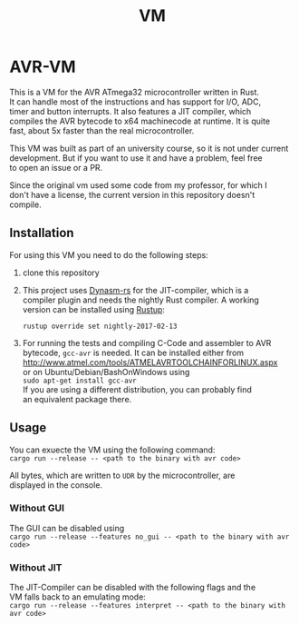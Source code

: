 #+OPTIONS: \n:t, toc:nil
#+AUTHOR:
#+TITLE:VM

* TODO before opensource                                           :noexport:
** TODO Readme
*** DONE übersetzen
*** TODO anpassen
** TODO travis einrichten
** TODO C-Code rauswerfen
*** TODO gui nachbauen
*** TODO nogui ohne deps
*** TODO sig_std_logic ersetzen
    sollte mit RefCells gehen
** TODO aufräumen
*** TODO doppelten Code in cpu.rs entfernen mit inline_always
*** TODO dynasm nur verwenden, wenn mit jit kompiliert wird?

* AVR-VM
  This is a VM for the AVR ATmega32 microcontroller written in Rust.
  It can handle most of the instructions and has support for I/O, ADC,
  timer and button interrupts. It also features a JIT compiler, which
  compiles the AVR bytecode to x64 machinecode at runtime. It is quite
  fast, about 5x faster than the real microcontroller.

  This VM was built as part of an university course, so it is not under current
  development. But if you want to use it and have a problem, feel free
  to open an issue or a PR.

  Since the original vm used some code from my professor, for which I
  don't have a license, the current version in this repository doesn't
  compile.

** Installation
   For using this VM you need to do the following steps:
   1. clone this repository
   2. This project uses [[https://github.com/CensoredUsername/dynasm-rs][Dynasm-rs]] for the JIT-compiler, which is a
      compiler plugin and needs the nightly Rust compiler. A working
      version can be installed using [[https://rustup.rs/][Rustup]]:

      ~rustup override set nightly-2017-02-13~
   3. For running the tests and compiling C-Code and assembler to AVR
      bytecode, ~gcc-avr~ is needed. It can be installed either from
      [[http://www.atmel.com/tools/ATMELAVRTOOLCHAINFORLINUX.aspx]]
      or on Ubuntu/Debian/BashOnWindows using
      ~sudo apt-get install gcc-avr~
      If you are using a different distribution, you can probably find
      an equivalent package there.

** Usage
   You can exuecte the VM using the following command:
   ~cargo run --release -- <path to the binary with avr code>~

   All bytes, which are written to ~UDR~ by the microcontroller, are
   displayed in the console.
*** Without GUI
    The GUI can be disabled using
    ~cargo run --release --features no_gui -- <path to the binary with avr code>~
*** Without JIT
    The JIT-Compiler can be disabled with the following flags and the
    VM falls back to an emulating mode:
    ~cargo run --release --features interpret -- <path to the binary with avr code>~

* Intern                                                           :noexport:
** Toolchain
   https://www.heise.de/ct/projekte/machmit/ctbot/wiki/AVRToolchain
** Rust und C
   https://bluishcoder.co.nz/2013/08/08/linking_and_calling_rust_functions_from_c.html
   http://stackoverflow.com/questions/29444606/linking-rust-dylib-into-c-program
   http://stackoverflow.com/questions/37929165/rust-and-c-linking-problems-with-minimal-program-and-no-std
** Rust im CIP
   - http://edunham.net/2015/11/17/installing_rust_without_root.html
   - Downloadadresse ist: https://static.rust-lang.org/dist/rust-1.13.0-x86_64-unknown-linux-gnu.tar.gz
   - im ciptmp entpacken, da ansonsten zu groß
   - ./install.sh --prefix=...
   - export LD_LIBRARY_PATH="$LD_LIBRARY_PATH:~/<...>/lib"
   - ~/.cargo ins ciptmp verschieben und symlinken, da sonst groß
** sig_std_logic
   - U: undefiniert, nicht alle Geräte haben was angelegt
   - Z: unverbunden
   - 0: auf 0 gezogen
   - 1: auf 1 gezogen
   - X: auf 0 und 1 gezogen
   - L: schwache 0
   - H: schwache 1
   - W: schwache 0 & 1
** DDR & PORT
   Soll-Werte, die an den Pins angelegt werden sollen:
   | DDR | PORT | OUT |
   | 0   | 0    | Z   |
   | 0   | 1    | H   |
   | 1   | 0    | 0   |
   | 1   | 1    | 1   |
